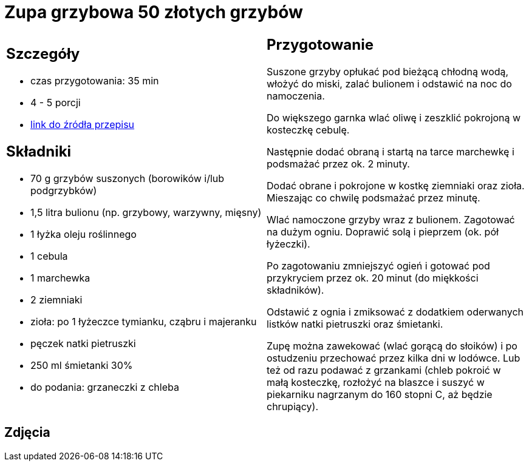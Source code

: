 = Zupa grzybowa 50 złotych grzybów

[cols=".<a,.<a"]
[frame=none]
[grid=none]
|===
|
== Szczegóły
* czas przygotowania: 35 min
* 4 - 5 porcji
* https://www.kwestiasmaku.com/przepis/zupa-krem-grzybowa-z-suszonych-grzybow[link do źródła przepisu]

== Składniki
* 70 g grzybów suszonych (borowików i/lub podgrzybków)
* 1,5 litra bulionu (np. grzybowy, warzywny, mięsny)
* 1 łyżka oleju roślinnego
* 1 cebula
* 1 marchewka
* 2 ziemniaki
* zioła: po 1 łyżeczce tymianku, cząbru i majeranku
* pęczek natki pietruszki
* 250 ml śmietanki 30%
* do podania: grzaneczki z chleba

|
== Przygotowanie
Suszone grzyby opłukać pod bieżącą chłodną wodą, włożyć do miski, zalać bulionem i odstawić na noc do namoczenia.

Do większego garnka wlać oliwę i zeszklić pokrojoną w kosteczkę cebulę.

Następnie dodać obraną i startą na tarce marchewkę i podsmażać przez ok. 2 minuty.

Dodać obrane i pokrojone w kostkę ziemniaki oraz zioła. Mieszając co chwilę podsmażać przez minutę.

Wlać namoczone grzyby wraz z bulionem. Zagotować na dużym ogniu. Doprawić solą i pieprzem (ok. pół łyżeczki).

Po zagotowaniu zmniejszyć ogień i gotować pod przykryciem przez ok. 20 minut (do miękkości składników).

Odstawić z ognia i zmiksować z dodatkiem oderwanych listków natki pietruszki oraz śmietanki.

Zupę można zawekować (wlać gorącą do słoików) i po ostudzeniu przechować przez kilka dni w lodówce. Lub też od razu podawać z grzankami (chleb pokroić w małą kosteczkę, rozłożyć na blaszce i suszyć w piekarniku nagrzanym do 160 stopni C, aż będzie chrupiący).

|===

[.text-center]
== Zdjęcia

